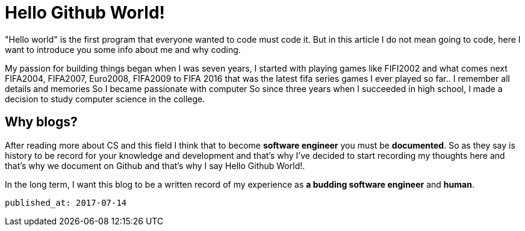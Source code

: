 = Hello Github World!
 
"Hello world" is the first program that everyone wanted to code must code it. But in this article I do not mean going to code, here I want to introduce you some info about me and why coding.

My passion for building things began when I was seven years, I started with playing games like FIFI2002 and what comes next FIFA2004, FIFA2007, Euro2008, FIFA2009 to FIFA 2016 that was the latest fifa series games I ever played so far.. I remember all details and memories So I became passionate with computer So since three years when I succeeded in high school, I made a decision to study computer science in the   college.

== Why blogs?
After reading more about CS and this field I think that to become *software engineer* you must be *documented*. So as they say is history to be record for your knowledge and development and that’s why I’ve decided to start recording my thoughts here and that’s why we document on Github and that’s why I say Hello Github World!.

In the long term, I want this blog to be a written record of my experience as *a budding software engineer* and *human*.

 published_at: 2017-07-14


